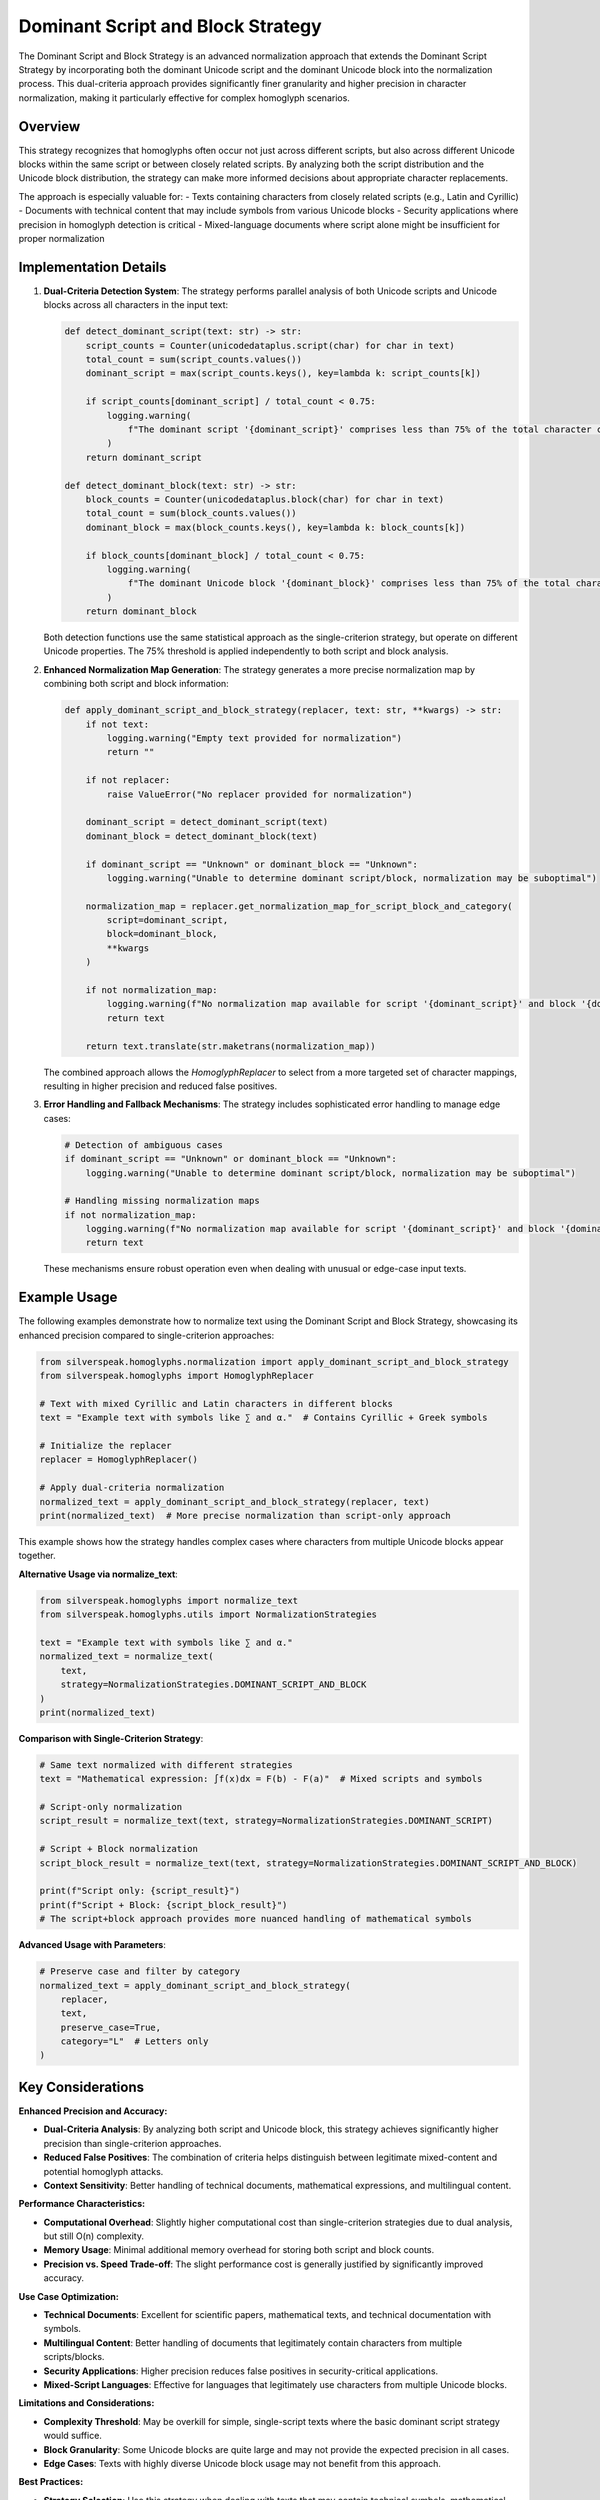 Dominant Script and Block Strategy
==================================

The Dominant Script and Block Strategy is an advanced normalization approach that extends the Dominant Script Strategy by incorporating both the dominant Unicode script and the dominant Unicode block into the normalization process. This dual-criteria approach provides significantly finer granularity and higher precision in character normalization, making it particularly effective for complex homoglyph scenarios.

Overview
--------

This strategy recognizes that homoglyphs often occur not just across different scripts, but also across different Unicode blocks within the same script or between closely related scripts. By analyzing both the script distribution and the Unicode block distribution, the strategy can make more informed decisions about appropriate character replacements.

The approach is especially valuable for:
- Texts containing characters from closely related scripts (e.g., Latin and Cyrillic)
- Documents with technical content that may include symbols from various Unicode blocks
- Security applications where precision in homoglyph detection is critical
- Mixed-language documents where script alone might be insufficient for proper normalization

Implementation Details
-----------------------

1. **Dual-Criteria Detection System**:
   The strategy performs parallel analysis of both Unicode scripts and Unicode blocks across all characters in the input text:

   .. code-block:: python

      def detect_dominant_script(text: str) -> str:
          script_counts = Counter(unicodedataplus.script(char) for char in text)
          total_count = sum(script_counts.values())
          dominant_script = max(script_counts.keys(), key=lambda k: script_counts[k])
          
          if script_counts[dominant_script] / total_count < 0.75:
              logging.warning(
                  f"The dominant script '{dominant_script}' comprises less than 75% of the total character count."
              )
          return dominant_script

      def detect_dominant_block(text: str) -> str:
          block_counts = Counter(unicodedataplus.block(char) for char in text)
          total_count = sum(block_counts.values())
          dominant_block = max(block_counts.keys(), key=lambda k: block_counts[k])
          
          if block_counts[dominant_block] / total_count < 0.75:
              logging.warning(
                  f"The dominant Unicode block '{dominant_block}' comprises less than 75% of the total character count."
              )
          return dominant_block

   Both detection functions use the same statistical approach as the single-criterion strategy, but operate on different Unicode properties. The 75% threshold is applied independently to both script and block analysis.

2. **Enhanced Normalization Map Generation**:
   The strategy generates a more precise normalization map by combining both script and block information:

   .. code-block:: python

      def apply_dominant_script_and_block_strategy(replacer, text: str, **kwargs) -> str:
          if not text:
              logging.warning("Empty text provided for normalization")
              return ""
          
          if not replacer:
              raise ValueError("No replacer provided for normalization")
          
          dominant_script = detect_dominant_script(text)
          dominant_block = detect_dominant_block(text)
          
          if dominant_script == "Unknown" or dominant_block == "Unknown":
              logging.warning("Unable to determine dominant script/block, normalization may be suboptimal")
          
          normalization_map = replacer.get_normalization_map_for_script_block_and_category(
              script=dominant_script, 
              block=dominant_block, 
              **kwargs
          )
          
          if not normalization_map:
              logging.warning(f"No normalization map available for script '{dominant_script}' and block '{dominant_block}'")
              return text
          
          return text.translate(str.maketrans(normalization_map))

   The combined approach allows the `HomoglyphReplacer` to select from a more targeted set of character mappings, resulting in higher precision and reduced false positives.

3. **Error Handling and Fallback Mechanisms**:
   The strategy includes sophisticated error handling to manage edge cases:

   .. code-block:: python

      # Detection of ambiguous cases
      if dominant_script == "Unknown" or dominant_block == "Unknown":
          logging.warning("Unable to determine dominant script/block, normalization may be suboptimal")
      
      # Handling missing normalization maps
      if not normalization_map:
          logging.warning(f"No normalization map available for script '{dominant_script}' and block '{dominant_block}'")
          return text

   These mechanisms ensure robust operation even when dealing with unusual or edge-case input texts.

Example Usage
-------------

The following examples demonstrate how to normalize text using the Dominant Script and Block Strategy, showcasing its enhanced precision compared to single-criterion approaches:

.. code-block:: python

   from silverspeak.homoglyphs.normalization import apply_dominant_script_and_block_strategy
   from silverspeak.homoglyphs import HomoglyphReplacer

   # Text with mixed Cyrillic and Latin characters in different blocks
   text = "Examрle tеxt with symbоls like ∑ and α."  # Contains Cyrillic + Greek symbols
   
   # Initialize the replacer
   replacer = HomoglyphReplacer()
   
   # Apply dual-criteria normalization
   normalized_text = apply_dominant_script_and_block_strategy(replacer, text)
   print(normalized_text)  # More precise normalization than script-only approach

This example shows how the strategy handles complex cases where characters from multiple Unicode blocks appear together.

**Alternative Usage via normalize_text**:

.. code-block:: python

   from silverspeak.homoglyphs import normalize_text
   from silverspeak.homoglyphs.utils import NormalizationStrategies

   text = "Examрle tеxt with symbоls like ∑ and α."
   normalized_text = normalize_text(
       text, 
       strategy=NormalizationStrategies.DOMINANT_SCRIPT_AND_BLOCK
   )
   print(normalized_text)

**Comparison with Single-Criterion Strategy**:

.. code-block:: python

   # Same text normalized with different strategies
   text = "Mathеmatical ехprеssion: ∫f(x)dx = F(b) - F(a)"  # Mixed scripts and symbols
   
   # Script-only normalization
   script_result = normalize_text(text, strategy=NormalizationStrategies.DOMINANT_SCRIPT)
   
   # Script + Block normalization  
   script_block_result = normalize_text(text, strategy=NormalizationStrategies.DOMINANT_SCRIPT_AND_BLOCK)
   
   print(f"Script only: {script_result}")
   print(f"Script + Block: {script_block_result}")
   # The script+block approach provides more nuanced handling of mathematical symbols

**Advanced Usage with Parameters**:

.. code-block:: python

   # Preserve case and filter by category
   normalized_text = apply_dominant_script_and_block_strategy(
       replacer, 
       text, 
       preserve_case=True,
       category="L"  # Letters only
   )

Key Considerations
-------------------

**Enhanced Precision and Accuracy:**

- **Dual-Criteria Analysis**: By analyzing both script and Unicode block, this strategy achieves significantly higher precision than single-criterion approaches.
- **Reduced False Positives**: The combination of criteria helps distinguish between legitimate mixed-content and potential homoglyph attacks.
- **Context Sensitivity**: Better handling of technical documents, mathematical expressions, and multilingual content.

**Performance Characteristics:**

- **Computational Overhead**: Slightly higher computational cost than single-criterion strategies due to dual analysis, but still O(n) complexity.
- **Memory Usage**: Minimal additional memory overhead for storing both script and block counts.
- **Precision vs. Speed Trade-off**: The slight performance cost is generally justified by significantly improved accuracy.

**Use Case Optimization:**

- **Technical Documents**: Excellent for scientific papers, mathematical texts, and technical documentation with symbols.
- **Multilingual Content**: Better handling of documents that legitimately contain characters from multiple scripts/blocks.
- **Security Applications**: Higher precision reduces false positives in security-critical applications.
- **Mixed-Script Languages**: Effective for languages that legitimately use characters from multiple Unicode blocks.

**Limitations and Considerations:**

- **Complexity Threshold**: May be overkill for simple, single-script texts where the basic dominant script strategy would suffice.
- **Block Granularity**: Some Unicode blocks are quite large and may not provide the expected precision in all cases.
- **Edge Cases**: Texts with highly diverse Unicode block usage may not benefit from this approach.

**Best Practices:**

- **Strategy Selection**: Use this strategy when dealing with texts that may contain technical symbols, mathematical notation, or mixed-script content.
- **Threshold Monitoring**: Monitor both script and block thresholds; consistent warnings may indicate the need for a different strategy.
- **Validation**: Test with representative samples of your target content to ensure the strategy provides the expected precision.
- **Fallback Planning**: Have fallback strategies ready for edge cases where dual-criteria analysis doesn't provide clear results.

**Security and Detection Benefits:**

- **Attack Sophistication**: This strategy can detect more sophisticated homoglyph attacks that attempt to exploit Unicode block boundaries.
- **Precision Filtering**: Higher precision reduces the risk of blocking legitimate multilingual or technical content.
- **Audit Trail**: Detailed logging of both script and block analysis provides better forensic capabilities for security investigations.